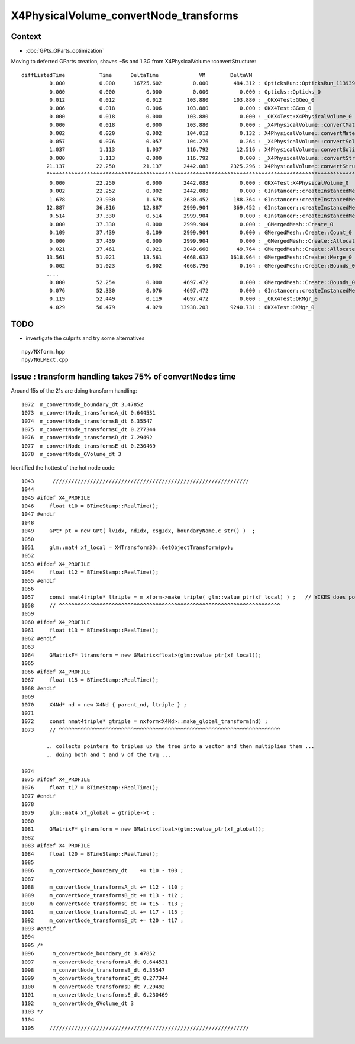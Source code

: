 X4PhysicalVolume_convertNode_transforms
===========================================

Context
----------

* :doc:`GPts_GParts_optimization`

Moving to deferred GParts creation, shaves ~5s and 1.3G from X4PhysicalVolume::convertStructure::

     diffListedTime           Time      DeltaTime             VM        DeltaVM
              0.000           0.000      16725.602          0.000        484.312 : OpticksRun::OpticksRun_1139392501
              0.000           0.000          0.000          0.000          0.000 : Opticks::Opticks_0
              0.012           0.012          0.012        103.880        103.880 : _OKX4Test:GGeo_0
              0.006           0.018          0.006        103.880          0.000 : OKX4Test:GGeo_0
              0.000           0.018          0.000        103.880          0.000 : _OKX4Test:X4PhysicalVolume_0
              0.000           0.018          0.000        103.880          0.000 : _X4PhysicalVolume::convertMaterials_0
              0.002           0.020          0.002        104.012          0.132 : X4PhysicalVolume::convertMaterials_0
              0.057           0.076          0.057        104.276          0.264 : _X4PhysicalVolume::convertSolids_0
              1.037           1.113          1.037        116.792         12.516 : X4PhysicalVolume::convertSolids_0
              0.000           1.113          0.000        116.792          0.000 : _X4PhysicalVolume::convertStructure_0
             21.137          22.250         21.137       2442.088       2325.296 : X4PhysicalVolume::convertStructure_0
             ^^^^^^^^^^^^^^^^^^^^^^^^^^^^^^^^^^^^^^^^^^^^^^^^^^^^^^^^^^^^^^^^^^^^^^^^^^^^^^^^^^^^^^^^^^^^^^^^^^^^^^^^^^^^^^^^
              0.000          22.250          0.000       2442.088          0.000 : OKX4Test:X4PhysicalVolume_0
              0.002          22.252          0.002       2442.088          0.000 : GInstancer::createInstancedMergedMeshes_0
              1.678          23.930          1.678       2630.452        188.364 : GInstancer::createInstancedMergedMeshes:deltacheck_0
             12.887          36.816         12.887       2999.904        369.452 : GInstancer::createInstancedMergedMeshes:traverse_0
              0.514          37.330          0.514       2999.904          0.000 : GInstancer::createInstancedMergedMeshes:labelTree_0
              0.000          37.330          0.000       2999.904          0.000 : _GMergedMesh::Create_0
              0.109          37.439          0.109       2999.904          0.000 : GMergedMesh::Create::Count_0
              0.000          37.439          0.000       2999.904          0.000 : _GMergedMesh::Create::Allocate_0
              0.021          37.461          0.021       3049.668         49.764 : GMergedMesh::Create::Allocate_0
             13.561          51.021         13.561       4668.632       1618.964 : GMergedMesh::Create::Merge_0
              0.002          51.023          0.002       4668.796          0.164 : GMergedMesh::Create::Bounds_0
             ....
              0.000          52.254          0.000       4697.472          0.000 : GMergedMesh::Create::Bounds_0
              0.076          52.330          0.076       4697.472          0.000 : GInstancer::createInstancedMergedMeshes:makeMergedMeshAndInstancedBuffers_0
              0.119          52.449          0.119       4697.472          0.000 : _OKX4Test:OKMgr_0
              4.029          56.479          4.029      13938.203       9240.731 : OKX4Test:OKMgr_0


TODO
--------

* investigate the culprits and try some alternatives 

::

    npy/NXform.hpp
    npy/NGLMExt.cpp



Issue : transform handling takes 75% of convertNodes time
-------------------------------------------------------------

Around 15s of the 21s are doing transform handling::

    1072  m_convertNode_boundary_dt 3.47852
    1073  m_convertNode_transformsA_dt 0.644531
    1074  m_convertNode_transformsB_dt 6.35547
    1075  m_convertNode_transformsC_dt 0.277344
    1076  m_convertNode_transformsD_dt 7.29492
    1077  m_convertNode_transformsE_dt 0.230469
    1078  m_convertNode_GVolume_dt 3
 

Identified the hottest of the hot node code::


    1043      ///////////////////////////////////////////////////////////////  
    1044 
    1045 #ifdef X4_PROFILE
    1046     float t10 = BTimeStamp::RealTime();
    1047 #endif
    1048 
    1049     GPt* pt = new GPt( lvIdx, ndIdx, csgIdx, boundaryName.c_str() )  ;
    1050 
    1051     glm::mat4 xf_local = X4Transform3D::GetObjectTransform(pv);
    1052 
    1053 #ifdef X4_PROFILE
    1054     float t12 = BTimeStamp::RealTime();
    1055 #endif
    1056 
    1057     const nmat4triple* ltriple = m_xform->make_triple( glm::value_ptr(xf_local) ) ;   // YIKES does polardecomposition + inversion and checks them 
    1058     // ^^^^^^^^^^^^^^^^^^^^^^^^^^^^^^^^^^^^^^^^^^^^^^^^^^^^^^^^^^^^^^^^^^^^^^^
    1059 
    1060 #ifdef X4_PROFILE
    1061     float t13 = BTimeStamp::RealTime();
    1062 #endif
    1063 
    1064     GMatrixF* ltransform = new GMatrix<float>(glm::value_ptr(xf_local));
    1065 
    1066 #ifdef X4_PROFILE
    1067     float t15 = BTimeStamp::RealTime();
    1068 #endif
    1069 
    1070     X4Nd* nd = new X4Nd { parent_nd, ltriple } ;
    1071 
    1072     const nmat4triple* gtriple = nxform<X4Nd>::make_global_transform(nd) ;
    1073     // ^^^^^^^^^^^^^^^^^^^^^^^^^^^^^^^^^^^^^^^^^^^^^^^^^^^^^^^^^^^^^^^^^^^^^^^

            .. collects pointers to triples up the tree into a vector and then multiplies them ...
            .. doing both and t and v of the tvq ...

    1074 
    1075 #ifdef X4_PROFILE
    1076     float t17 = BTimeStamp::RealTime();
    1077 #endif
    1078 
    1079     glm::mat4 xf_global = gtriple->t ;
    1080 
    1081     GMatrixF* gtransform = new GMatrix<float>(glm::value_ptr(xf_global));
    1082 
    1083 #ifdef X4_PROFILE
    1084     float t20 = BTimeStamp::RealTime();
    1085 
    1086     m_convertNode_boundary_dt    += t10 - t00 ;
    1087 
    1088     m_convertNode_transformsA_dt += t12 - t10 ;
    1089     m_convertNode_transformsB_dt += t13 - t12 ;
    1090     m_convertNode_transformsC_dt += t15 - t13 ;
    1091     m_convertNode_transformsD_dt += t17 - t15 ;
    1092     m_convertNode_transformsE_dt += t20 - t17 ;
    1093 #endif
    1094 
    1095 /*
    1096      m_convertNode_boundary_dt 3.47852
    1097      m_convertNode_transformsA_dt 0.644531
    1098      m_convertNode_transformsB_dt 6.35547
    1099      m_convertNode_transformsC_dt 0.277344
    1100      m_convertNode_transformsD_dt 7.29492
    1101      m_convertNode_transformsE_dt 0.230469
    1102      m_convertNode_GVolume_dt 3
    1103 */
    1104 
    1105     ////////////////////////////////////////////////////////////////

